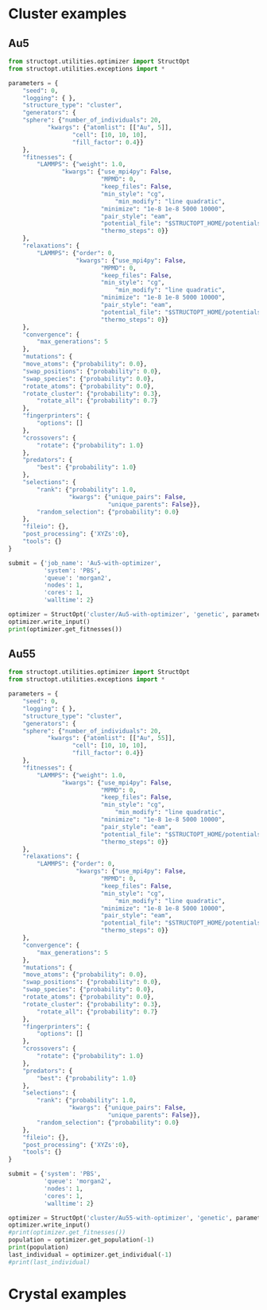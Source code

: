 * Cluster examples
** Au5
#+BEGIN_SRC python :results output org drawer
from structopt.utilities.optimizer import StructOpt
from structopt.utilities.exceptions import *

parameters = {
    "seed": 0,
    "logging": { },
    "structure_type": "cluster",
    "generators": {
	"sphere": {"number_of_individuals": 20,
		   "kwargs": {"atomlist": [["Au", 5]],
			      "cell": [10, 10, 10],
			      "fill_factor": 0.4}}
    },
    "fitnesses": {
        "LAMMPS": {"weight": 1.0,
	           "kwargs": {"use_mpi4py": False,
	                      "MPMD": 0,
	                      "keep_files": False,
	                      "min_style": "cg",
                              "min_modify": "line quadratic",
	                      "minimize": "1e-8 1e-8 5000 10000",
	                      "pair_style": "eam",
	                      "potential_file": "$STRUCTOPT_HOME/potentials/Au_u3.eam",
	                      "thermo_steps": 0}}
    },
    "relaxations": {
        "LAMMPS": {"order": 0,
                   "kwargs": {"use_mpi4py": False,
	                      "MPMD": 0,
	                      "keep_files": False,
	                      "min_style": "cg",
                              "min_modify": "line quadratic",
	                      "minimize": "1e-8 1e-8 5000 10000",
	                      "pair_style": "eam",
	                      "potential_file": "$STRUCTOPT_HOME/potentials/Au_u3.eam",
	                      "thermo_steps": 0}}
    },
    "convergence": {
        "max_generations": 5
    },
    "mutations": {
	"move_atoms": {"probability": 0.0},
	"swap_positions": {"probability": 0.0},
	"swap_species": {"probability": 0.0},
	"rotate_atoms": {"probability": 0.0},
	"rotate_cluster": {"probability": 0.3},
        "rotate_all": {"probability": 0.7}
    },
    "fingerprinters": {
        "options": []
    },
    "crossovers": {
        "rotate": {"probability": 1.0}
    },
    "predators": {
        "best": {"probability": 1.0}
    },
    "selections": {
        "rank": {"probability": 1.0,
                 "kwargs": {"unique_pairs": False,
                            "unique_parents": False}},
        "random_selection": {"probability": 0.0}
    },
    "fileio": {},
    "post_processing": {'XYZs':0},
    "tools": {}
}

submit = {'job_name': 'Au5-with-optimizer',
          'system': 'PBS',
          'queue': 'morgan2',
          'nodes': 1,
          'cores': 1,
          'walltime': 2}

optimizer = StructOpt('cluster/Au5-with-optimizer', 'genetic', parameters, submit)
optimizer.write_input()
print(optimizer.get_fitnesses())
#+END_SRC

#+RESULTS:
:RESULTS:
{'total': array([[-13.433259, -13.433258, -13.433258, -13.433258, -13.433259,
        -13.433259, -13.433258, -13.433258, -13.433258, -13.433259,
        -13.433258, -13.433258, -13.433259, -13.433259, -13.433258,
        -13.433258, -13.433258, -13.433259, -13.433258, -13.433258],
       [-13.433259, -13.433259, -13.433258, -13.433258, -13.433259,
        -13.433259, -13.433259, -13.433259, -13.433259, -13.433259,
        -13.433259, -13.433259, -13.433259, -13.433259, -13.433259,
        -13.433259, -13.433259, -13.433259, -13.433259, -13.433259],
       [-13.433259, -13.433259, -13.433259, -13.433259, -13.433259,
        -13.433259, -13.433259, -13.433259, -13.433259, -13.433259,
        -13.433259, -13.433259, -13.433259, -13.433259, -13.433259,
        -13.433259, -13.433259, -13.433259, -13.433259, -13.433259],
       [-13.433259, -13.433259, -13.433259, -13.433259, -13.433259,
        -13.433259, -13.433259, -13.433259, -13.433259, -13.433259,
        -13.433259, -13.433259, -13.433259, -13.433259, -13.433259,
        -13.433259, -13.433259, -13.433259, -13.433259, -13.433259],
       [-13.433259, -13.433259, -13.433259, -13.433259, -13.433259,
        -13.433259, -13.433259, -13.433259, -13.433259, -13.433259,
        -13.433259, -13.433259, -13.433259, -13.433259, -13.433259,
        -13.433259, -13.433259, -13.433259, -13.433259, -13.433259],
       [-13.433259, -13.433259, -13.433259, -13.433259, -13.433259,
        -13.433259, -13.433259, -13.433259, -13.433259, -13.433259,
        -13.433259, -13.433259, -13.433259, -13.433259, -13.433259,
        -13.433259, -13.433259, -13.433259, -13.433259, -13.433259]]), 'LAMMPS': array([[-13.433259, -13.433258, -13.433258, -13.433258, -13.433259,
        -13.433259, -13.433258, -13.433258, -13.433258, -13.433259,
        -13.433258, -13.433258, -13.433259, -13.433259, -13.433258,
        -13.433258, -13.433258, -13.433259, -13.433258, -13.433258],
       [-13.433259, -13.433259, -13.433258, -13.433258, -13.433259,
        -13.433259, -13.433259, -13.433259, -13.433259, -13.433259,
        -13.433259, -13.433259, -13.433259, -13.433259, -13.433259,
        -13.433259, -13.433259, -13.433259, -13.433259, -13.433259],
       [-13.433259, -13.433259, -13.433259, -13.433259, -13.433259,
        -13.433259, -13.433259, -13.433259, -13.433259, -13.433259,
        -13.433259, -13.433259, -13.433259, -13.433259, -13.433259,
        -13.433259, -13.433259, -13.433259, -13.433259, -13.433259],
       [-13.433259, -13.433259, -13.433259, -13.433259, -13.433259,
        -13.433259, -13.433259, -13.433259, -13.433259, -13.433259,
        -13.433259, -13.433259, -13.433259, -13.433259, -13.433259,
        -13.433259, -13.433259, -13.433259, -13.433259, -13.433259],
       [-13.433259, -13.433259, -13.433259, -13.433259, -13.433259,
        -13.433259, -13.433259, -13.433259, -13.433259, -13.433259,
        -13.433259, -13.433259, -13.433259, -13.433259, -13.433259,
        -13.433259, -13.433259, -13.433259, -13.433259, -13.433259],
       [-13.433259, -13.433259, -13.433259, -13.433259, -13.433259,
        -13.433259, -13.433259, -13.433259, -13.433259, -13.433259,
        -13.433259, -13.433259, -13.433259, -13.433259, -13.433259,
        -13.433259, -13.433259, -13.433259, -13.433259, -13.433259]])}
:END:

** Au55
#+BEGIN_SRC python :results output org drawer
from structopt.utilities.optimizer import StructOpt
from structopt.utilities.exceptions import *

parameters = {
    "seed": 0,
    "logging": { },
    "structure_type": "cluster",
    "generators": {
	"sphere": {"number_of_individuals": 20,
		   "kwargs": {"atomlist": [["Au", 55]],
			      "cell": [10, 10, 10],
			      "fill_factor": 0.4}}
    },
    "fitnesses": {
        "LAMMPS": {"weight": 1.0,
	           "kwargs": {"use_mpi4py": False,
	                      "MPMD": 0,
	                      "keep_files": False,
	                      "min_style": "cg",
                              "min_modify": "line quadratic",
	                      "minimize": "1e-8 1e-8 5000 10000",
	                      "pair_style": "eam",
	                      "potential_file": "$STRUCTOPT_HOME/potentials/Au_u3.eam",
	                      "thermo_steps": 0}}
    },
    "relaxations": {
        "LAMMPS": {"order": 0,
                   "kwargs": {"use_mpi4py": False,
	                      "MPMD": 0,
	                      "keep_files": False,
	                      "min_style": "cg",
                              "min_modify": "line quadratic",
	                      "minimize": "1e-8 1e-8 5000 10000",
	                      "pair_style": "eam",
	                      "potential_file": "$STRUCTOPT_HOME/potentials/Au_u3.eam",
	                      "thermo_steps": 0}}
    },
    "convergence": {
        "max_generations": 5
    },
    "mutations": {
	"move_atoms": {"probability": 0.0},
	"swap_positions": {"probability": 0.0},
	"swap_species": {"probability": 0.0},
	"rotate_atoms": {"probability": 0.0},
	"rotate_cluster": {"probability": 0.3},
        "rotate_all": {"probability": 0.7}
    },
    "fingerprinters": {
        "options": []
    },
    "crossovers": {
        "rotate": {"probability": 1.0}
    },
    "predators": {
        "best": {"probability": 1.0}
    },
    "selections": {
        "rank": {"probability": 1.0,
                 "kwargs": {"unique_pairs": False,
                            "unique_parents": False}},
        "random_selection": {"probability": 0.0}
    },
    "fileio": {},
    "post_processing": {'XYZs':0},
    "tools": {}
}

submit = {'system': 'PBS',
          'queue': 'morgan2',
          'nodes': 1,
          'cores': 1,
          'walltime': 2}
          
optimizer = StructOpt('cluster/Au55-with-optimizer', 'genetic', parameters, submit)
optimizer.write_input()
#print(optimizer.get_fitnesses())
population = optimizer.get_population(-1)
print(population)
last_individual = optimizer.get_individual(-1)
#print(last_individual)
#+END_SRC

#+RESULTS:
:RESULTS:
5
[<Individual 5>, <Individual 29>, <Individual 34>, <Individual 51>, <Individual 60>, <Individual 79>, <Individual 85>, <Individual 100>, <Individual 101>, <Individual 102>, <Individual 104>, <Individual 105>, <Individual 107>, <Individual 109>, <Individual 110>, <Individual 115>, <Individual 116>, <Individual 117>, <Individual 118>, <Individual 119>]
:END:

* Crystal examples
